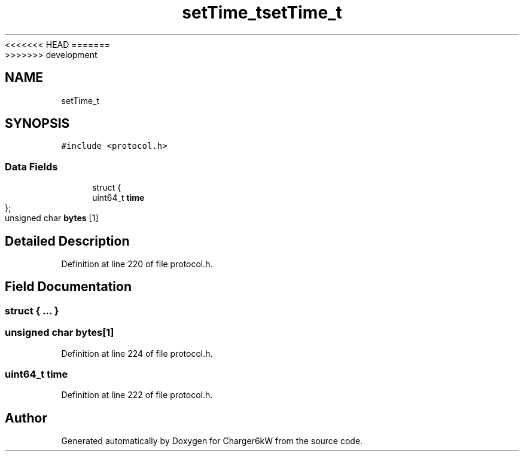 <<<<<<< HEAD
.TH "setTime_t" 3 "Sun Nov 29 2020" "Version 9" "Charger6kW" \" -*- nroff -*-
=======
.TH "setTime_t" 3 "Mon Nov 30 2020" "Version 9" "Charger6kW" \" -*- nroff -*-
>>>>>>> development
.ad l
.nh
.SH NAME
setTime_t
.SH SYNOPSIS
.br
.PP
.PP
\fC#include <protocol\&.h>\fP
.SS "Data Fields"

.in +1c
.ti -1c
.RI "struct {"
.br
.ti -1c
.RI "   uint64_t \fBtime\fP"
.br
.ti -1c
.RI "}; "
.br
.ti -1c
.RI "unsigned char \fBbytes\fP [1]"
.br
.in -1c
.SH "Detailed Description"
.PP 
Definition at line 220 of file protocol\&.h\&.
.SH "Field Documentation"
.PP 
.SS "struct { \&.\&.\&. } "

.SS "unsigned char bytes[1]"

.PP
Definition at line 224 of file protocol\&.h\&.
.SS "uint64_t time"

.PP
Definition at line 222 of file protocol\&.h\&.

.SH "Author"
.PP 
Generated automatically by Doxygen for Charger6kW from the source code\&.
